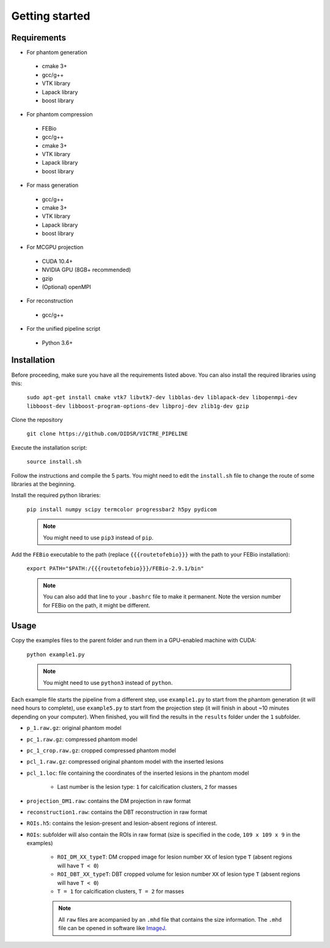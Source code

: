 Getting started
===============

Requirements
------------

-  For phantom generation

  -  cmake 3+
  -  gcc/g++
  -  VTK library
  -  Lapack library
  -  boost library

-  For phantom compression

  -  FEBio
  -  gcc/g++
  -  cmake 3+
  -  VTK library
  -  Lapack library
  -  boost library

-  For mass generation

  -  gcc/g++
  -  cmake 3+
  -  VTK library
  -  Lapack library
  -  boost library

-  For MCGPU projection

  -  CUDA 10.4+
  -  NVIDIA GPU (8GB+ recommended)
  -  gzip
  -  (Optional) openMPI

-  For reconstruction

  -  gcc/g++

-  For the unified pipeline script

  -  Python 3.6+

Installation
------------

Before proceeding, make sure you have all the requirements listed above.
You can also install the required libraries using this:

    ``sudo apt-get install cmake vtk7 libvtk7-dev libblas-dev liblapack-dev libopenmpi-dev libboost-dev libboost-program-options-dev libproj-dev zlib1g-dev gzip``

Clone the repository

    ``git clone https://github.com/DIDSR/VICTRE_PIPELINE``

Execute the installation script:

    ``source install.sh``

Follow the instructions and compile the 5 parts. You might need to edit
the ``install.sh`` file to change the route of some libraries at the
beginning.

Install the required python libraries:

    ``pip install numpy scipy termcolor progressbar2 h5py pydicom``

    .. note:: You might need to use ``pip3`` instead of ``pip``.

Add the ``FEBio`` executable to the path (replace ``{{{routetofebio}}}``
with the path to your FEBio installation):

    ``export PATH="$PATH:/{{{routetofebio}}}/FEBio-2.9.1/bin"``

    .. note:: You can also add that line to your ``.bashrc`` file to make it
        permanent. Note the version number for FEBio on the path, it might 
        be different.

Usage
-----

Copy the examples files to the parent folder and run them in a
GPU-enabled machine with CUDA:

    ``python example1.py``

    .. note:: You might need to use ``python3`` instead of ``python``.

Each example file starts the pipeline from a different step, use
``example1.py`` to start from the phantom generation (it will need hours
to complete), use ``example5.py`` to start from the projection step (it
will finish in about ~10 minutes depending on your computer). When
finished, you will find the results in the ``results`` folder under the
``1`` subfolder.

-  ``p_1.raw.gz``: original phantom model
-  ``pc_1.raw.gz``: compressed phantom model
-  ``pc_1_crop.raw.gz``: cropped compressed phantom model
-  ``pcl_1.raw.gz``: compressed original phantom model with the inserted lesions
-  ``pcl_1.loc``: file containing the coordinates of the inserted lesions in the phantom model

    -  Last number is the lesion type: ``1`` for calcification clusters, ``2`` for masses

-  ``projection_DM1.raw``: contains the DM projection in raw format
-  ``reconstruction1.raw``: contains the DBT reconstruction in raw format
-  ``ROIs.h5``: contains the lesion-present and lesion-absent regions of interest.
-  ``ROIs``: subfolder will also contain the ROIs in raw format (size is specified in the code, ``109 x 109 x 9`` in the examples)

    -  ``ROI_DM_XX_typeT``: DM cropped image for lesion number ``XX`` of lesion type ``T`` (absent regions will have ``T < 0``)
    -  ``ROI_DBT_XX_typeT``: DBT cropped volume for lesion number ``XX`` of lesion type ``T`` (absent regions will have ``T < 0``)
    -  ``T = 1`` for calcification clusters, ``T = 2`` for masses

    .. note:: All ``raw`` files are acompanied by an ``.mhd`` file that contains the size information. The ``.mhd`` file can be opened in software like `ImageJ <https://imagej.nih.gov/ij/>`__.
